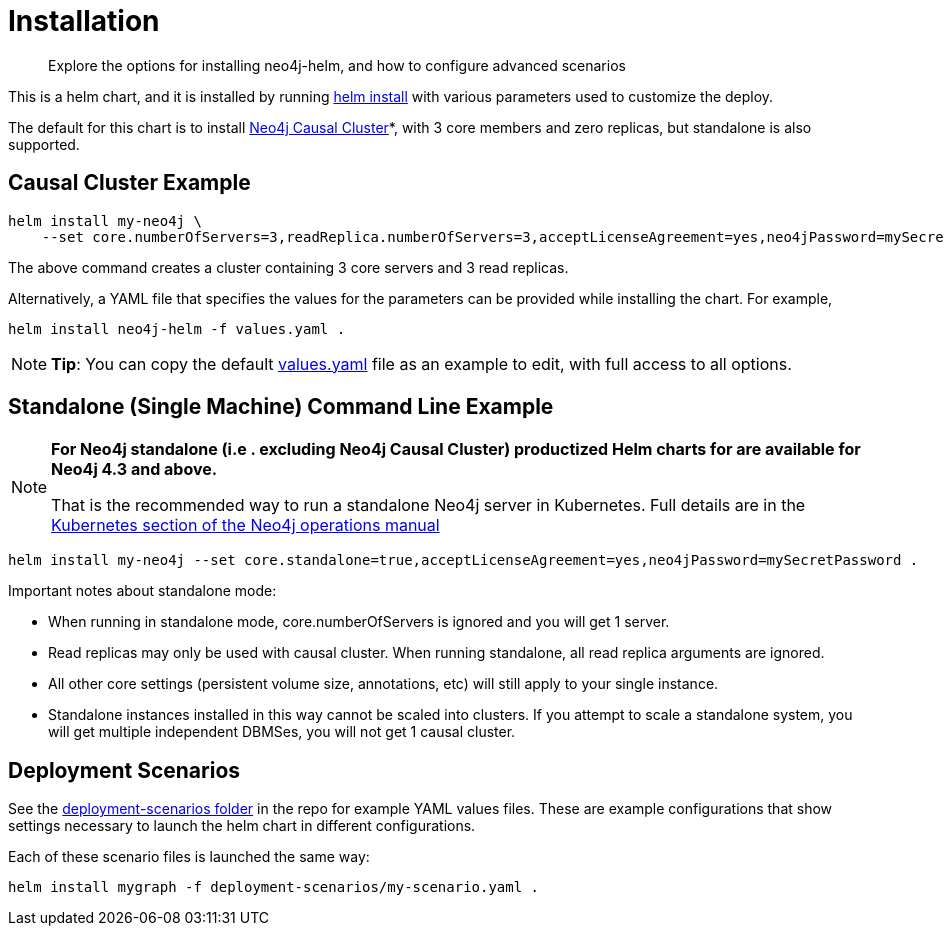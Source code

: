 = Installation

[abstract]
Explore the options for installing neo4j-helm, and how to configure advanced scenarios


This is a helm chart, and it is installed by running https://helm.sh/docs/helm/helm_install/[helm install] with various parameters used to customize the deploy.

The default for this chart is to install https://neo4j.com/docs/operations-manual/current/clustering/[Neo4j Causal Cluster]*, with 3 core members and zero replicas, but standalone is also supported.

== Causal Cluster Example

```shell
helm install my-neo4j \
    --set core.numberOfServers=3,readReplica.numberOfServers=3,acceptLicenseAgreement=yes,neo4jPassword=mySecretPassword .
```

The above command creates a cluster containing 3 core servers and 3 read replicas.

Alternatively, a YAML file that specifies the values for the parameters can be provided while installing the chart. For example,

```shell
helm install neo4j-helm -f values.yaml .
```

[NOTE]
*Tip*: You can copy the default https://github.com/neo4j-contrib/neo4j-helm/blob/master/values.yaml[values.yaml] file as an example to edit, with full access to all options.

== Standalone (Single Machine) Command Line Example

[NOTE]
====
**For Neo4j standalone (i.e . excluding Neo4j Causal Cluster) productized Helm charts for are available for Neo4j 4.3 and above.**

That is the recommended way to run a standalone Neo4j server in Kubernetes. Full details are in the https://neo4j.com/docs/operations-manual/current/kubernetes/[Kubernetes section of the Neo4j operations manual]
====

```shell
helm install my-neo4j --set core.standalone=true,acceptLicenseAgreement=yes,neo4jPassword=mySecretPassword .
```

Important notes about standalone mode:

* When running in standalone mode, core.numberOfServers is ignored and you will get 1 server.
* Read replicas may only be used with causal cluster. When running standalone, all read replica arguments are ignored.
* All other core settings (persistent volume size, annotations, etc) will still apply to your single instance.
* Standalone instances installed in this way cannot be scaled into clusters.
If you attempt to scale a standalone system, you will get multiple independent DBMSes, you will not get 1 causal cluster.

== Deployment Scenarios

See the https://github.com/neo4j-contrib/neo4j-helm/blob/master/deployment-scenarios[deployment-scenarios folder] in the repo for example YAML values files. These are example configurations that show settings necessary to launch the helm chart in different configurations.

Each of these scenario files is launched the same way:

```shell
helm install mygraph -f deployment-scenarios/my-scenario.yaml . 
```